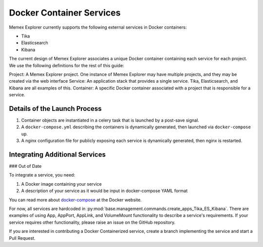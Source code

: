 #############################################
Docker Container Services
#############################################

Memex Explorer currently supports the following external services in Docker containers:

- Tika
- Elasticsearch
- Kibana

The current design of Memex Explorer associates a unique Docker container containing each service for each project.  We use the following definitions for the rest of this guide:

Project: A Memex Explorer project.  One instance of Memex Explorer may have multiple projects, and they may be created via the web interface
Service: An application stack that provides a single service.  Tika, Elasticsearch, and Kibana are all examples of this.
Container: A specific Docker container associated with a project that is responsible for a service.

==============================================
Details of the Launch Process
==============================================


1. Container objects are instantiated in a celery task that is launched by a post-save signal.
2. A ``docker-compose.yml`` describing the containers is dynamically generated, then launched via ``docker-compose up``.
3. A nginx configuration file for publicly exposing each service is dynamically generated, then nginx is restarted.

==============================================
Integrating Additional Services
==============================================

### Out of Date

To integrate a service, you need:

1. A Docker image containing your service
2. A description of your service as it would be input in docker-compose YAML format

You can read more about `docker-compose <https://docs.docker.com/compose/yml/>`_ at the Docker website.

For now, all services are hardcoded in :py:mod:`base.management.commands.create_apps_Tika_ES_Kibana`.  There are examples of using App, AppPort, AppLink, and VolumeMount functionality to describe a service's requirements.  If your service requires other functionality, please raise an issue on the GitHub repository. 

If you are interested in contributing a Docker Containerized service, create a branch implementing the service and start a Pull Request.
